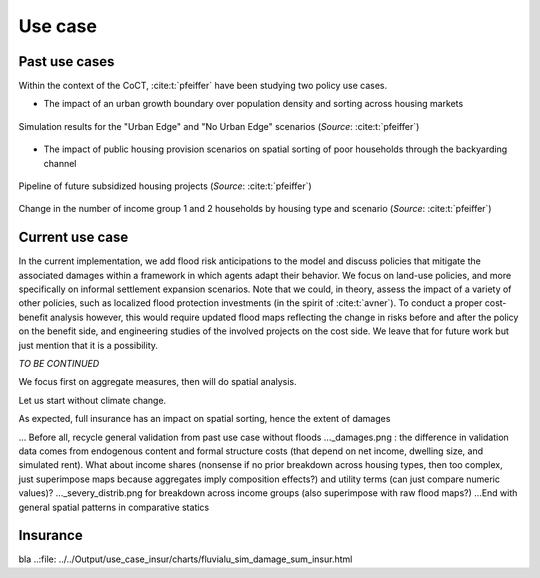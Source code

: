 ========
Use case
========

.. Write about topics instead!

--------------
Past use cases
--------------

Within the context of the CoCT, :cite:t:`pfeiffer` have been studying two policy use cases.

* The impact of an urban growth boundary over population density and sorting across housing markets

.. figure:: images/UE_sim.png 
   :scale: 100% 
   :align: center
   :alt: maps of household density and housing prices + bar plot of number of households per housing type for scenarios with and without an urban edge

   Simulation results for the "Urban Edge" and "No Urban Edge" scenarios (*Source*: :cite:t:`pfeiffer`)

* The impact of public housing provision scenarios on spatial sorting of poor households through the backyarding channel

.. figure:: images/rdp_projects.png 
   :scale: 70% 
   :align: center
   :alt: maps of predicted future public housing projects over the short and long term

   Pipeline of future subsidized housing projects (*Source*: :cite:t:`pfeiffer`)

.. figure:: images/rdp_sim.png 
   :scale: 70% 
   :align: center
   :alt: bar plots for the number of poor and mid-poor households across housing types for a low and a high scenarios compared to benchmark

   Change in the number of income group 1 and 2 households by housing type and scenario (*Source*: :cite:t:`pfeiffer`)


----------------
Current use case
----------------

In the current implementation, we add flood risk anticipations to the model and discuss policies that mitigate the associated damages within a framework in which agents adapt their behavior. We focus on land-use policies, and more specifically on informal settlement expansion scenarios. Note that we could, in theory, assess the impact of a variety of other policies, such as localized flood protection investments (in the spirit of :cite:t:`avner`). To conduct a proper cost-benefit analysis however, this would require updated flood maps reflecting the change in risks before and after the policy on the benefit side, and engineering studies of the involved projects on the cost side. We leave that for future work but just mention that it is a possibility.

*TO BE CONTINUED*

.. Show updated plots in the same spirit as CREST presentation, commenting on the mechanism at play and its welfare assessment

We focus first on aggregate measures, then will do spatial analysis.

Let us start without climate change.

As expected, full insurance has an impact on spatial sorting, hence the extent of damages

... Before all, recycle general validation from past use case without floods
..._damages.png : the difference in validation data comes from endogenous content and formal structure costs (that depend on net income, dwelling size, and simulated rent). What about income shares (nonsense if no prior breakdown across housing types, then too complex, just superimpose maps because aggregates imply composition effects?) and utility terms (can just compare numeric values)?
..._severy_distrib.png for breakdown across income groups (also superimpose with raw flood maps?)
...End with general spatial patterns in comparative statics

---------
Insurance
---------

.. raw:: html

   <iframe src="../../Output/use_case_insur/charts/fluvialu_sim_damage_sum_insur.html" height="345px" width="100%"></iframe>

bla
..:file: ../../Output/use_case_insur/charts/fluvialu_sim_damage_sum_insur.html